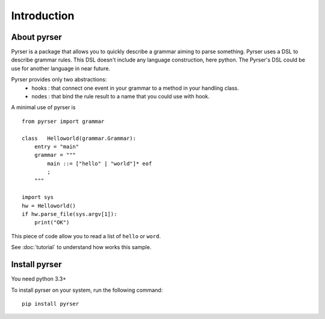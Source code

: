 ************
Introduction
************

About pyrser
============

Pyrser is a package that allows you to quickly describe a grammar aiming to parse something.
Pyrser uses a DSL to describe grammar rules.
This DSL doesn't include any language construction, here python.
The Pyrser's DSL could be use for another language in near future.

Pyrser provides only two abstractions:
    * hooks : that connect one event in your grammar to a method in your handling class.
    * nodes : that bind the rule result to a name that you could use with hook.

A minimal use of pyrser is ::

    from pyrser import grammar
    
    class   Helloworld(grammar.Grammar):
        entry = "main"
        grammar = """
            main ::= ["hello" | "world"]* eof
            ;
        """
    
    import sys
    hw = Helloworld()
    if hw.parse_file(sys.argv[1]):
        print("OK")

This piece of code allow you to read a list of ``hello`` or ``word``.

See :doc:`tutorial` to understand how works this sample.

Install pyrser
==============
You need python 3.3+

To install pyrser on your system, run the following command::

    pip install pyrser
